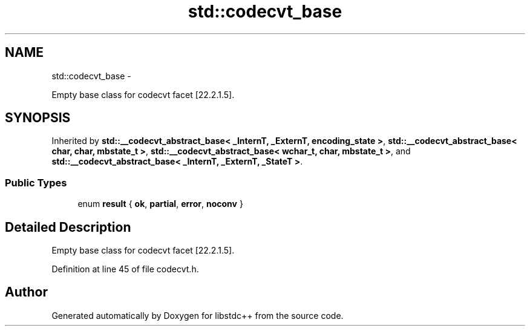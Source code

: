 .TH "std::codecvt_base" 3 "Sun Oct 10 2010" "libstdc++" \" -*- nroff -*-
.ad l
.nh
.SH NAME
std::codecvt_base \- 
.PP
Empty base class for codecvt facet [22.2.1.5].  

.SH SYNOPSIS
.br
.PP
.PP
Inherited by \fBstd::__codecvt_abstract_base< _InternT, _ExternT, encoding_state >\fP, \fBstd::__codecvt_abstract_base< char, char, mbstate_t >\fP, \fBstd::__codecvt_abstract_base< wchar_t, char, mbstate_t >\fP, and \fBstd::__codecvt_abstract_base< _InternT, _ExternT, _StateT >\fP.
.SS "Public Types"

.in +1c
.ti -1c
.RI "enum \fBresult\fP { \fBok\fP, \fBpartial\fP, \fBerror\fP, \fBnoconv\fP }"
.br
.in -1c
.SH "Detailed Description"
.PP 
Empty base class for codecvt facet [22.2.1.5]. 
.PP
Definition at line 45 of file codecvt.h.

.SH "Author"
.PP 
Generated automatically by Doxygen for libstdc++ from the source code.
